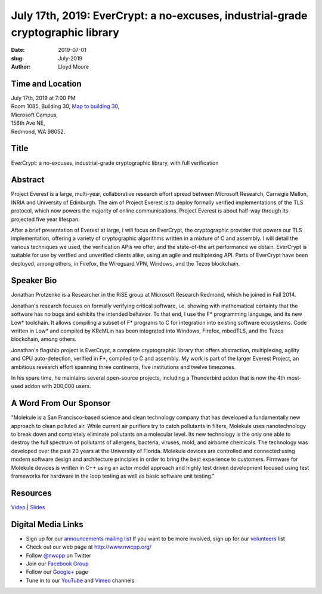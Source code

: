 July 17th, 2019: EverCrypt: a no-excuses, industrial-grade cryptographic library
#################################################################################

:date: 2019-07-01
:slug: July-2019
:author: Lloyd Moore

Time and Location
~~~~~~~~~~~~~~~~~
| July 17th, 2019 at 7:00 PM
| Room 1085, Building 30,
 `Map to building 30 <https://www.google.com/maps/place/Microsoft+Building+30/@47.645004,-122.1243829,17z/data=!3m1!4b1!4m5!3m4!1s0x54906d7a92bfda0f:0xc03a9c414544c91e!8m2!3d47.6450004!4d-122.1221942>`_,
| Microsoft Campus,
| 156th Ave NE,
| Redmond, WA 98052.

Title
~~~~~
EverCrypt: a no-excuses, industrial-grade cryptographic library, with full verification

Abstract
~~~~~~~~
Project Everest is a large, multi-year, collaborative research effort spread between Microsoft Research, Carnegie Mellon, INRIA and University of Edinburgh. The aim of Project Everest is to deploy formally verified implementations of the TLS protocol, which now powers the majority of online communications. Project Everest is about half-way through its projected five year lifespan.

After a brief presentation of Everest at large, I will focus on EverCrypt, the cryptographic provider that powers our TLS implementation, offering a variety of cryptographic algorithms written in a mixture of C and assembly. I will detail the various techniques we used, the verification APIs we offer, and the state-of-the art performance we obtain. EverCrypt is suitable for use by verified and unverified clients alike, using an agile and multiplexing API. Parts of EverCrypt have been deployed, among others, in Firefox, the Wireguard VPN, Windows, and the Tezos blockchain.

Speaker Bio
~~~~~~~~~~~
Jonathan Protzenko is a Researcher in the RiSE group at Microsoft Research Redmond, which he joined in Fall 2014.

Jonathan's research focuses on formally verifying critical software, i.e. showing with mathematical certainty that the software has no bugs and exhibits the intended behavior. To that end, I use the F* programming language, and its new Low* toolchain. It allows compiling a subset of F* programs to C for integration into existing software ecosystems. Code written in Low* and compiled by KReMLin has been integrated into Windows, Firefox, mbedTLS, and the Tezos blockchain, among others.

Jonathan's flagship project is EverCrypt, a complete cryptographic library that offers abstraction, multiplexing, agility and CPU auto-detection, verified in F*, compiled to C and assembly. My work is part of the larger Everest Project, an ambitious research effort spanning three continents, five institutions and twelve timezones.

In his spare time, he maintains several open-source projects, including a Thunderbird addon that is now the 4th most-used addon with 200,000 users.

A Word From Our Sponsor
~~~~~~~~~~~~~~~~~~~~~~~
"Molekule is a San Francisco-based science and clean technology company that has developed a fundamentally new approach to clean polluted air. While current air purifiers try to catch pollutants in filters, Molekule uses nanotechnology to break down and completely eliminate pollutants on a molecular level. Its new technology is the only one able to destroy the full spectrum of pollutants of allergens, bacteria, viruses, mold, and airborne chemicals. The technology was developed over the past 20 years at the University of Florida. 
Molekule devices are controlled and connected using modern software design and architecture principles in order to bring the best experience to customers. Firmware for Molekule devices is written in C++ using an actor model approach and highly test driven development focused using test frameworks for hardware in the loop testing as well as basic software unit testing."

Resources
~~~~~~~~~
`Video <https://youtu.be/9L_ERP5CcHE>`_ |
`Slides </talks/2019/EverCrypt.pptx>`_ 

Digital Media Links
~~~~~~~~~~~~~~~~~~~
* Sign up for our `announcements mailing list <http://groups.google.com/group/NwcppAnnounce>`_ If you want to be more involved, sign up for our `volunteers <http://groups.google.com/group/nwcpp-volunteers>`_ list
* Check out our web page at http://www.nwcpp.org/
* Follow `@nwcpp <http://twitter.com/nwcpp>`_ on Twitter
* Join our `Facebook Group <http://www.facebook.com/group.php?gid=344125680930>`_
* Follow our `Google+ <https://plus.google.com/104974891006782790528/>`_ page
* Tune in to our `YouTube <http://www.youtube.com/user/NWCPP>`_ and `Vimeo <https://vimeo.com/nwcpp>`_ channels

